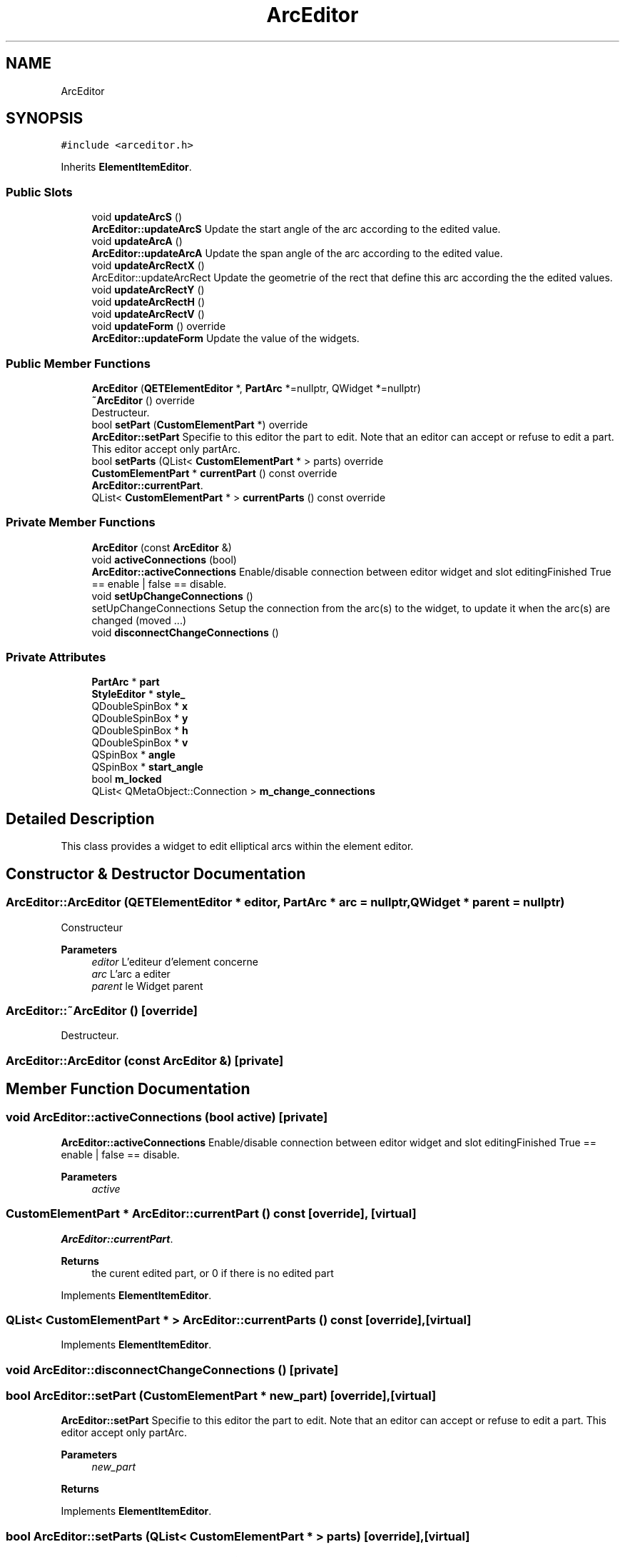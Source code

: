 .TH "ArcEditor" 3 "Thu Aug 27 2020" "Version 0.8-dev" "QElectroTech" \" -*- nroff -*-
.ad l
.nh
.SH NAME
ArcEditor
.SH SYNOPSIS
.br
.PP
.PP
\fC#include <arceditor\&.h>\fP
.PP
Inherits \fBElementItemEditor\fP\&.
.SS "Public Slots"

.in +1c
.ti -1c
.RI "void \fBupdateArcS\fP ()"
.br
.RI "\fBArcEditor::updateArcS\fP Update the start angle of the arc according to the edited value\&. "
.ti -1c
.RI "void \fBupdateArcA\fP ()"
.br
.RI "\fBArcEditor::updateArcA\fP Update the span angle of the arc according to the edited value\&. "
.ti -1c
.RI "void \fBupdateArcRectX\fP ()"
.br
.RI "ArcEditor::updateArcRect Update the geometrie of the rect that define this arc according the the edited values\&. "
.ti -1c
.RI "void \fBupdateArcRectY\fP ()"
.br
.ti -1c
.RI "void \fBupdateArcRectH\fP ()"
.br
.ti -1c
.RI "void \fBupdateArcRectV\fP ()"
.br
.ti -1c
.RI "void \fBupdateForm\fP () override"
.br
.RI "\fBArcEditor::updateForm\fP Update the value of the widgets\&. "
.in -1c
.SS "Public Member Functions"

.in +1c
.ti -1c
.RI "\fBArcEditor\fP (\fBQETElementEditor\fP *, \fBPartArc\fP *=nullptr, QWidget *=nullptr)"
.br
.ti -1c
.RI "\fB~ArcEditor\fP () override"
.br
.RI "Destructeur\&. "
.ti -1c
.RI "bool \fBsetPart\fP (\fBCustomElementPart\fP *) override"
.br
.RI "\fBArcEditor::setPart\fP Specifie to this editor the part to edit\&. Note that an editor can accept or refuse to edit a part\&. This editor accept only partArc\&. "
.ti -1c
.RI "bool \fBsetParts\fP (QList< \fBCustomElementPart\fP * > parts) override"
.br
.ti -1c
.RI "\fBCustomElementPart\fP * \fBcurrentPart\fP () const override"
.br
.RI "\fBArcEditor::currentPart\fP\&. "
.ti -1c
.RI "QList< \fBCustomElementPart\fP * > \fBcurrentParts\fP () const override"
.br
.in -1c
.SS "Private Member Functions"

.in +1c
.ti -1c
.RI "\fBArcEditor\fP (const \fBArcEditor\fP &)"
.br
.ti -1c
.RI "void \fBactiveConnections\fP (bool)"
.br
.RI "\fBArcEditor::activeConnections\fP Enable/disable connection between editor widget and slot editingFinished True == enable | false == disable\&. "
.ti -1c
.RI "void \fBsetUpChangeConnections\fP ()"
.br
.RI "setUpChangeConnections Setup the connection from the arc(s) to the widget, to update it when the arc(s) are changed (moved \&.\&.\&.) "
.ti -1c
.RI "void \fBdisconnectChangeConnections\fP ()"
.br
.in -1c
.SS "Private Attributes"

.in +1c
.ti -1c
.RI "\fBPartArc\fP * \fBpart\fP"
.br
.ti -1c
.RI "\fBStyleEditor\fP * \fBstyle_\fP"
.br
.ti -1c
.RI "QDoubleSpinBox * \fBx\fP"
.br
.ti -1c
.RI "QDoubleSpinBox * \fBy\fP"
.br
.ti -1c
.RI "QDoubleSpinBox * \fBh\fP"
.br
.ti -1c
.RI "QDoubleSpinBox * \fBv\fP"
.br
.ti -1c
.RI "QSpinBox * \fBangle\fP"
.br
.ti -1c
.RI "QSpinBox * \fBstart_angle\fP"
.br
.ti -1c
.RI "bool \fBm_locked\fP"
.br
.ti -1c
.RI "QList< QMetaObject::Connection > \fBm_change_connections\fP"
.br
.in -1c
.SH "Detailed Description"
.PP 
This class provides a widget to edit elliptical arcs within the element editor\&. 
.SH "Constructor & Destructor Documentation"
.PP 
.SS "ArcEditor::ArcEditor (\fBQETElementEditor\fP * editor, \fBPartArc\fP * arc = \fCnullptr\fP, QWidget * parent = \fCnullptr\fP)"
Constructeur 
.PP
\fBParameters\fP
.RS 4
\fIeditor\fP L'editeur d'element concerne 
.br
\fIarc\fP L'arc a editer 
.br
\fIparent\fP le Widget parent 
.RE
.PP

.SS "ArcEditor::~ArcEditor ()\fC [override]\fP"

.PP
Destructeur\&. 
.SS "ArcEditor::ArcEditor (const \fBArcEditor\fP &)\fC [private]\fP"

.SH "Member Function Documentation"
.PP 
.SS "void ArcEditor::activeConnections (bool active)\fC [private]\fP"

.PP
\fBArcEditor::activeConnections\fP Enable/disable connection between editor widget and slot editingFinished True == enable | false == disable\&. 
.PP
\fBParameters\fP
.RS 4
\fIactive\fP 
.RE
.PP

.SS "\fBCustomElementPart\fP * ArcEditor::currentPart () const\fC [override]\fP, \fC [virtual]\fP"

.PP
\fBArcEditor::currentPart\fP\&. 
.PP
\fBReturns\fP
.RS 4
the curent edited part, or 0 if there is no edited part 
.RE
.PP

.PP
Implements \fBElementItemEditor\fP\&.
.SS "QList< \fBCustomElementPart\fP * > ArcEditor::currentParts () const\fC [override]\fP, \fC [virtual]\fP"

.PP
Implements \fBElementItemEditor\fP\&.
.SS "void ArcEditor::disconnectChangeConnections ()\fC [private]\fP"

.SS "bool ArcEditor::setPart (\fBCustomElementPart\fP * new_part)\fC [override]\fP, \fC [virtual]\fP"

.PP
\fBArcEditor::setPart\fP Specifie to this editor the part to edit\&. Note that an editor can accept or refuse to edit a part\&. This editor accept only partArc\&. 
.PP
\fBParameters\fP
.RS 4
\fInew_part\fP 
.RE
.PP
\fBReturns\fP
.RS 4
.RE
.PP

.PP
Implements \fBElementItemEditor\fP\&.
.SS "bool ArcEditor::setParts (QList< \fBCustomElementPart\fP * > parts)\fC [override]\fP, \fC [virtual]\fP"

.PP
Reimplemented from \fBElementItemEditor\fP\&.
.SS "void ArcEditor::setUpChangeConnections ()\fC [private]\fP"

.PP
setUpChangeConnections Setup the connection from the arc(s) to the widget, to update it when the arc(s) are changed (moved \&.\&.\&.) 
.SS "void ArcEditor::updateArcA ()\fC [slot]\fP"

.PP
\fBArcEditor::updateArcA\fP Update the span angle of the arc according to the edited value\&. 
.SS "void ArcEditor::updateArcRectH ()\fC [slot]\fP"

.SS "void ArcEditor::updateArcRectV ()\fC [slot]\fP"

.SS "void ArcEditor::updateArcRectX ()\fC [slot]\fP"

.PP
ArcEditor::updateArcRect Update the geometrie of the rect that define this arc according the the edited values\&. 
.SS "void ArcEditor::updateArcRectY ()\fC [slot]\fP"

.SS "void ArcEditor::updateArcS ()\fC [slot]\fP"

.PP
\fBArcEditor::updateArcS\fP Update the start angle of the arc according to the edited value\&. 
.SS "void ArcEditor::updateForm ()\fC [override]\fP, \fC [slot]\fP"

.PP
\fBArcEditor::updateForm\fP Update the value of the widgets\&. 
.SH "Member Data Documentation"
.PP 
.SS "QSpinBox* ArcEditor::angle\fC [private]\fP"

.SS "QDoubleSpinBox * ArcEditor::h\fC [private]\fP"

.SS "QList<QMetaObject::Connection> ArcEditor::m_change_connections\fC [private]\fP"

.SS "bool ArcEditor::m_locked\fC [private]\fP"

.SS "\fBPartArc\fP* ArcEditor::part\fC [private]\fP"

.SS "QSpinBox * ArcEditor::start_angle\fC [private]\fP"

.SS "\fBStyleEditor\fP* ArcEditor::style_\fC [private]\fP"

.SS "QDoubleSpinBox * ArcEditor::v\fC [private]\fP"

.SS "QDoubleSpinBox* ArcEditor::x\fC [private]\fP"

.SS "QDoubleSpinBox * ArcEditor::y\fC [private]\fP"


.SH "Author"
.PP 
Generated automatically by Doxygen for QElectroTech from the source code\&.
